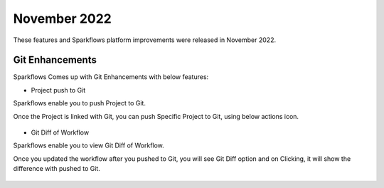 November 2022
=============

These features and Sparkflows platform improvements were released in November 2022.

Git Enhancements
-------

Sparkflows Comes up with Git Enhancements with below features:

- Project push to Git

Sparkflows enable you to push Project to Git.

Once the Project is linked with Git, you can push Specific Project to Git, using below actions icon.

.. figure:: ..//_assets/releases/november-2022/git_project-push.PNG
   :alt: release
   :width: 70%

- Git Diff of Workflow

Sparkflows enable you to view Git Diff of Workflow.

Once you updated the workflow after you pushed to Git, you will see Git Diff option and on Clicking, it will show the difference with pushed to Git.

.. figure:: ..//_assets/releases/november-2022/git_wf_diff.PNG
   :alt: release
   :width: 70%


.. figure:: ..//_assets/releases/november-2022/git_wf_diff_view.PNG
   :alt: release
   :width: 70%
